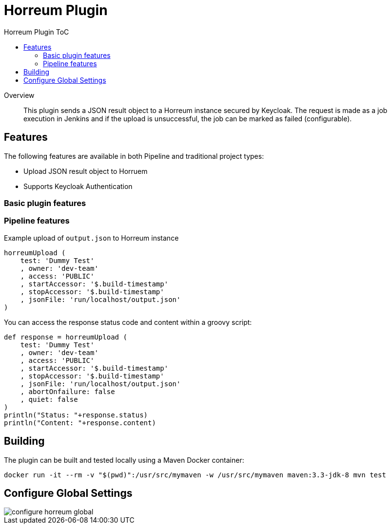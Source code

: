 [[horreum-plugin]]
= Horreum Plugin
:toc: macro
:toc-title: Horreum Plugin ToC
ifdef::env-github[]
:tip-caption: :bulb:
:note-caption: :information_source:
:important-caption: :heavy_exclamation_mark:
:caution-caption: :fire:
:warning-caption: :warning:
endif::[]

toc::[]

[abstract]
.Overview
This plugin sends a JSON result object to a Horreum instance secured by Keycloak. The request is made as a job
execution in Jenkins and if the upload is unsuccessful, the job can be marked as failed
(configurable).

== Features

The following features are available in both Pipeline and traditional project types:

* Upload JSON result object to Horruem
* Supports Keycloak Authentication

=== Basic plugin features

=== Pipeline features

Example upload of `output.json` to Horreum instance

[source,groovy]
----
horreumUpload (
    test: 'Dummy Test'
    , owner: 'dev-team'
    , access: 'PUBLIC'
    , startAccessor: '$.build-timestamp'
    , stopAccessor: '$.build-timestamp'
    , jsonFile: 'run/localhost/output.json'
)

----

You can access the response status code and content within a groovy script:

[source,groovy]
----
def response = horreumUpload (
    test: 'Dummy Test'
    , owner: 'dev-team'
    , access: 'PUBLIC'
    , startAccessor: '$.build-timestamp'
    , stopAccessor: '$.build-timestamp'
    , jsonFile: 'run/localhost/output.json'
    , abortOnfailure: false
    , quiet: false
)
println("Status: "+response.status)
println("Content: "+response.content)
----

== Building

The plugin can be built and tested locally using a Maven Docker container:

[source, bash]
----
docker run -it --rm -v "$(pwd)":/usr/src/mymaven -w /usr/src/mymaven maven:3.3-jdk-8 mvn test
----

== Configure Global Settings

image::docs/images/configure-horreum-global.png[]



